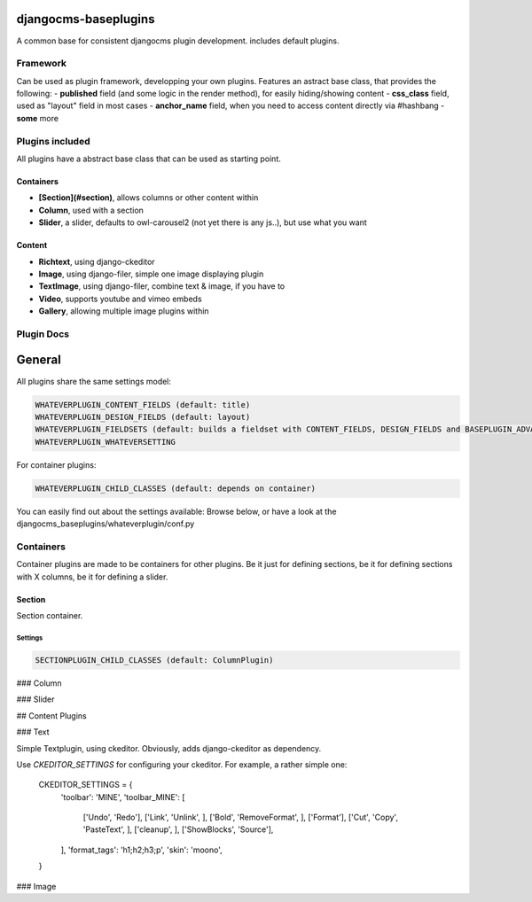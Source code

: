 djangocms-baseplugins
=====================

.. image:: https://travis-ci.org/bnzk/djangocms-baseplugins.svg
    :target: https://travis-ci.org/bnzk/djangocms-baseplugins/
.. image:: https://img.shields.io/pypi/v/djangocms-baseplugins.svg
    :target: https://pypi.python.org/pypi/djangocms-baseplugins/
.. image:: https://img.shields.io/pypi/l/djangocms-baseplugins.svg
    :target: https://pypi.python.org/pypi/djangocms-baseplugins/

A common base for consistent djangocms plugin development. includes default plugins.


Framework
---------

Can be used as plugin framework, developping your own plugins. Features an astract base class, that provides the following:
- **published** field (and some logic in the render method), for easily hiding/showing content
- **css_class** field, used as "layout" field in most cases
- **anchor_name** field, when you need to access content directly via #hashbang
- **some** more

Plugins included
----------------

All plugins have a abstract base class that can be used as starting point.

Containers
##########

- **[Section](#section)**, allows columns or other content within
- **Column**, used with a section
- **Slider**, a slider, defaults to owl-carousel2 (not yet there is any js..), but use what you want

Content
#######

- **Richtext**, using django-ckeditor
- **Image**, using django-filer, simple one image displaying plugin
- **TextImage**, using django-filer, combine text & image, if you have to
- **Video**, supports youtube and vimeo embeds
- **Gallery**, allowing multiple image plugins within


Plugin Docs
-----------


General
=======

All plugins share the same settings model:

.. code-block:: python

    WHATEVERPLUGIN_CONTENT_FIELDS (default: title)
    WHATEVERPLUGIN_DESIGN_FIELDS (default: layout)
    WHATEVERPLUGIN_FIELDSETS (default: builds a fieldset with CONTENT_FIELDS, DESIGN_FIELDS and BASEPLUGIN_ADVANCED_FIELDS)
    WHATEVERPLUGIN_WHATEVERSETTING

For container plugins:

.. code-block:: python

    WHATEVERPLUGIN_CHILD_CLASSES (default: depends on container)

You can easily find out about the settings available: Browse below, or have a look at the djangocms_baseplugins/whateverplugin/conf.py


Containers
----------

Container plugins are made to be containers for other plugins. Be it just for defining sections, be it for defining
sections with X columns, be it for defining a slider.


Section
#######

Section container.

Settings
++++++++

.. code-block:: python

    SECTIONPLUGIN_CHILD_CLASSES (default: ColumnPlugin)


### Column

### Slider

## Content Plugins

### Text

Simple Textplugin, using ckeditor. Obviously, adds django-ckeditor as dependency.

Use `CKEDITOR_SETTINGS` for configuring your ckeditor. For example, a rather simple one:

    CKEDITOR_SETTINGS = {
        'toolbar': 'MINE',
        'toolbar_MINE': [
            ['Undo', 'Redo'],
            ['Link', 'Unlink', ],
            ['Bold', 'RemoveFormat', ],
            ['Format'],
            ['Cut', 'Copy', 'PasteText', ],
            ['cleanup', ],
            ['ShowBlocks', 'Source'],
        ],
        'format_tags': 'h1;h2;h3;p',
        'skin': 'moono',
    }


### Image

